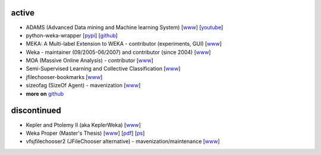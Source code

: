 .. title: projects
.. slug: projects
.. date: 2016-01-14 08:27:33 UTC+13:00
.. tags: 
.. category: 
.. link: 
.. description: 
.. type: text
.. hidetitle: True


active
======

* ADAMS (Advanced Data mining and Machine learning System) 
  [`www <https://adams.cms.waikato.ac.nz/>`__] 
  [`youtube <http://www.youtube.com/user/TheAdamsWorkflow>`__]
* python-weka-wrapper 
  [`pypi <https://pypi.python.org/pypi/python-weka-wrapper>`__] 
  [`github <https://github.com/fracpete/python-weka-wrapper>`__]
* MEKA: A Multi-label Extension to WEKA - contributor (experiments, GUI) 
  [`www <http://meka.sourceforge.net/>`__]
* Weka - maintainer (09/2005-06/2007) and contributor (since 2004) 
  [`www <http://www.cms.waikato.ac.nz/~ml/weka/>`__]
* MOA (Massive Online Analysis) - contributor 
  [`www <http://moa.cms.waikato.ac.nz/>`__]
* Semi-Supervised Learning and Collective Classification 
  [`www <https://github.com/fracpete/collective-classification-weka-package>`__]
* jfilechooser-bookmarks 
  [`www <https://github.com/fracpete/jfilechooser-bookmarks>`__]
* sizeofag (SizeOf Agent) - mavenization 
  [`www <https://github.com/fracpete/sizeofag>`__]
* **more on** `github <http://github.com/fracpete/>`__


discontinued
============

* Kepler and Ptolemy II (aka KeplerWeka) 
  [`www <http://keplerweka.sourceforge.net/>`__]
* Weka Proper (Master's Thesis) 
  [`www <http://www.cs.waikato.ac.nz/ml/proper/>`__] 
  [`pdf </pubs/2004/thesis.pdf>`__] 
  [`ps </pubs/2004/thesis.ps.gz>`__]
* vfsjfilechooser2 (JFileChooser alternative) - mavenization/maintenance 
  [`www <https://github.com/fracpete/vfsjfilechooser2>`__]

